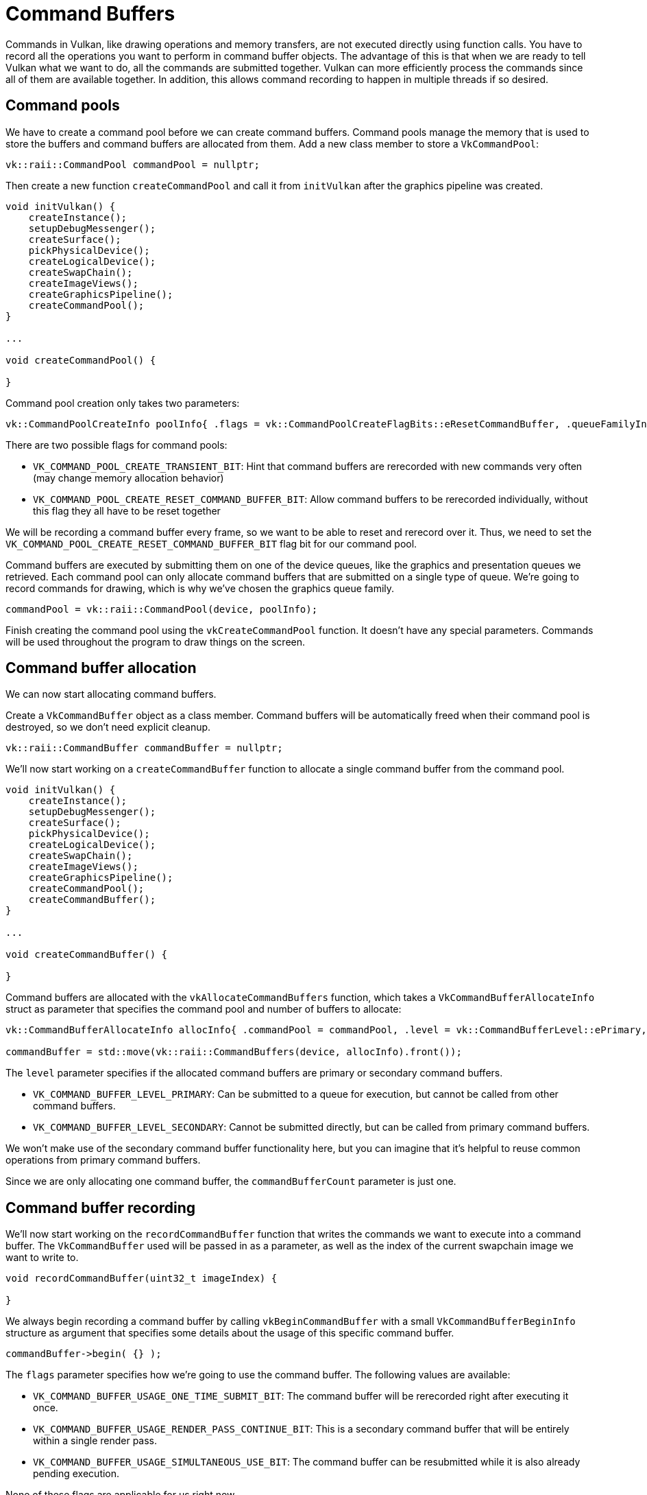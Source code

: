 :pp: {plus}{plus}

= Command Buffers

Commands in Vulkan, like drawing operations and memory transfers, are not executed directly using function calls.
You have to record all the operations you want to perform in command buffer objects.
The advantage of this is that when we are ready to tell Vulkan what we want
to do, all the commands are submitted together. Vulkan can more
efficiently process the commands since all of them are available together.
In addition, this allows command recording to happen in multiple threads if so desired.

== Command pools

We have to create a command pool before we can create command buffers.
Command pools manage the memory that is used to store the buffers and command buffers are allocated from them.
Add a new class member to store a `VkCommandPool`:

[,c++]
----
vk::raii::CommandPool commandPool = nullptr;
----

Then create a new function `createCommandPool` and call it from `initVulkan` after the graphics pipeline was created.

[,c++]
----
void initVulkan() {
    createInstance();
    setupDebugMessenger();
    createSurface();
    pickPhysicalDevice();
    createLogicalDevice();
    createSwapChain();
    createImageViews();
    createGraphicsPipeline();
    createCommandPool();
}

...

void createCommandPool() {

}
----

Command pool creation only takes two parameters:

[,c++]
----
vk::CommandPoolCreateInfo poolInfo{ .flags = vk::CommandPoolCreateFlagBits::eResetCommandBuffer, .queueFamilyIndex = graphicsIndex };
----

There are two possible flags for command pools:

* `VK_COMMAND_POOL_CREATE_TRANSIENT_BIT`: Hint that command buffers are rerecorded with new commands very often (may change memory allocation behavior)
* `VK_COMMAND_POOL_CREATE_RESET_COMMAND_BUFFER_BIT`: Allow command buffers to be rerecorded individually, without this flag they all have to be reset together

We will be recording a command buffer every frame, so we want to be able to reset and rerecord over it.
Thus, we need to set the `VK_COMMAND_POOL_CREATE_RESET_COMMAND_BUFFER_BIT` flag bit for our command pool.

Command buffers are executed by submitting them on one of the device queues, like the graphics and presentation queues we retrieved.
Each command pool can only allocate command buffers that are submitted on a single type of queue.
We're going to record commands for drawing, which is why we've chosen the graphics queue family.

[,c++]
----
commandPool = vk::raii::CommandPool(device, poolInfo);
----

Finish creating the command pool using the `vkCreateCommandPool` function.
It doesn't have any special parameters.
Commands will be used throughout the program to draw things on the screen.

== Command buffer allocation

We can now start allocating command buffers.

Create a `VkCommandBuffer` object as a class member.
Command buffers will be automatically freed when their command pool is destroyed, so we don't need explicit cleanup.

[,c++]
----
vk::raii::CommandBuffer commandBuffer = nullptr;
----

We'll now start working on a `createCommandBuffer` function to allocate a single command buffer from the command pool.

[,c++]
----
void initVulkan() {
    createInstance();
    setupDebugMessenger();
    createSurface();
    pickPhysicalDevice();
    createLogicalDevice();
    createSwapChain();
    createImageViews();
    createGraphicsPipeline();
    createCommandPool();
    createCommandBuffer();
}

...

void createCommandBuffer() {

}
----

Command buffers are allocated with the `vkAllocateCommandBuffers` function, which takes a `VkCommandBufferAllocateInfo` struct as parameter that specifies the command pool and number of buffers to allocate:

[,c++]
----
vk::CommandBufferAllocateInfo allocInfo{ .commandPool = commandPool, .level = vk::CommandBufferLevel::ePrimary, .commandBufferCount = 1 };

commandBuffer = std::move(vk::raii::CommandBuffers(device, allocInfo).front());
----

The `level` parameter specifies if the allocated command buffers are primary or secondary command buffers.

* `VK_COMMAND_BUFFER_LEVEL_PRIMARY`: Can be submitted to a queue for execution, but cannot be called from other command buffers.
* `VK_COMMAND_BUFFER_LEVEL_SECONDARY`: Cannot be submitted directly, but can be called from primary command buffers.

We won't make use of the secondary command buffer functionality here, but you can imagine that it's helpful to reuse common operations from primary command buffers.

Since we are only allocating one command buffer, the `commandBufferCount` parameter is just one.

== Command buffer recording

We'll now start working on the `recordCommandBuffer` function that writes the commands we want to execute into a command buffer.
The `VkCommandBuffer` used will be passed in as a parameter, as well as the index of the current swapchain image we want to write to.

[,c++]
----
void recordCommandBuffer(uint32_t imageIndex) {

}
----

We always begin recording a command buffer by calling `vkBeginCommandBuffer` with a small `VkCommandBufferBeginInfo` structure as argument that specifies some details about the usage of this specific command buffer.

[,c++]
----
commandBuffer->begin( {} );
----

The `flags` parameter specifies how we're going to use the command buffer.
The following values are available:

* `VK_COMMAND_BUFFER_USAGE_ONE_TIME_SUBMIT_BIT`: The command buffer will be rerecorded right after executing it once.
* `VK_COMMAND_BUFFER_USAGE_RENDER_PASS_CONTINUE_BIT`: This is a secondary command buffer that will be entirely within a single render pass.
* `VK_COMMAND_BUFFER_USAGE_SIMULTANEOUS_USE_BIT`: The command buffer can be resubmitted while it is also already pending execution.

None of these flags are applicable for us right now.

The `pInheritanceInfo` parameter is only relevant for secondary command buffers.
It specifies which state to inherit from the calling primary command buffers.

If the command buffer was already recorded once, then a call to `vkBeginCommandBuffer` will implicitly reset it.
It's not possible to append commands to a buffer at a later time.

== Image layout transitions

Before we can start rendering to an image, we need to transition its layout to one that is suitable for rendering. In Vulkan, images can be in different layouts that are optimized for different operations. For example, an image can be in a layout that is optimal for presenting to the screen, or in a layout that is optimal for being used as a color attachment.

We'll use a pipeline barrier to transition the image layout from `VK_IMAGE_LAYOUT_UNDEFINED` to `VK_IMAGE_LAYOUT_COLOR_ATTACHMENT_OPTIMAL`:

[,c++]
----
void transition_image_layout(
    uint32_t imageIndex,
    vk::ImageLayout oldLayout,
    vk::ImageLayout newLayout,
    vk::AccessFlags2 srcAccessMask,
    vk::AccessFlags2 dstAccessMask,
    vk::PipelineStageFlags2 srcStageMask,
    vk::PipelineStageFlags2 dstStageMask
) {
    vk::ImageMemoryBarrier2 barrier = {
        .srcStageMask = srcStageMask,
        .srcAccessMask = srcAccessMask,
        .dstStageMask = dstStageMask,
        .dstAccessMask = dstAccessMask,
        .oldLayout = oldLayout,
        .newLayout = newLayout,
        .srcQueueFamilyIndex = VK_QUEUE_FAMILY_IGNORED,
        .dstQueueFamilyIndex = VK_QUEUE_FAMILY_IGNORED,
        .image = swapChainImages[imageIndex],
        .subresourceRange = {
            .aspectMask = vk::ImageAspectFlagBits::eColor,
            .baseMipLevel = 0,
            .levelCount = 1,
            .baseArrayLayer = 0,
            .layerCount = 1
        }
    };
    vk::DependencyInfo dependencyInfo = {
        .dependencyFlags = {},
        .imageMemoryBarrierCount = 1,
        .pImageMemoryBarriers = &barrier
    };
    commandBuffer.pipelineBarrier2(dependencyInfo);
}
----

This function will be used to transition the image layout before and after rendering.

== Starting dynamic rendering

With dynamic rendering, we don't need to create a render pass or framebuffers. Instead, we specify the attachments directly when we begin rendering:

[,c++]
----
// Before starting rendering, transition the swapchain image to COLOR_ATTACHMENT_OPTIMAL
transition_image_layout(
    imageIndex,
    vk::ImageLayout::eUndefined,
    vk::ImageLayout::eColorAttachmentOptimal,
    {},                                                     // srcAccessMask (no need to wait for previous operations)
    vk::AccessFlagBits2::eColorAttachmentWrite,                // dstAccessMask
    vk::PipelineStageFlagBits2::eTopOfPipe,                   // srcStage
    vk::PipelineStageFlagBits2::eColorAttachmentOutput        // dstStage
);
----

First, we transition the image layout to `VK_IMAGE_LAYOUT_COLOR_ATTACHMENT_OPTIMAL`. Then, we set up the color attachment:

[,c++]
----
vk::ClearValue clearColor = { .color = vk::ClearColorValue{ std::array<float, 4> {0.0f, 0.0f, 0.0f, 1.0f} } };
vk::RenderingAttachmentInfo attachmentInfo = {
    .imageView = swapChainImageViews[imageIndex],
    .imageLayout = vk::ImageLayout::eColorAttachmentOptimal,
    .loadOp = vk::AttachmentLoadOp::eClear,
    .storeOp = vk::AttachmentStoreOp::eStore,
    .clearValue = clearColor
};
----

The `imageView` parameter specifies which image view to render to. The `imageLayout` parameter specifies the layout the image will be in during rendering. The `loadOp` parameter specifies what to do with the image before rendering, and the `storeOp` parameter specifies what to do with the image after rendering. We're using `VK_ATTACHMENT_LOAD_OP_CLEAR` to clear the image to black before rendering, and `VK_ATTACHMENT_STORE_OP_STORE` to store the rendered image for later use.

Next, we set up the rendering info:

[,c++]
----
vk::RenderingInfo renderingInfo = {
    .renderArea = { .offset = { 0, 0 }, .extent = swapChainExtent },
    .layerCount = 1,
    .colorAttachmentCount = 1,
    .pColorAttachments = &attachmentInfo
};
----

The `renderArea` parameter defines the size of the render area, similar to the render area in a render pass. The `layerCount` parameter specifies the number of layers to render to, which is 1 for a non-layered image. The `colorAttachmentCount` and `pColorAttachments` parameters specify the color attachments to render to.

Now we can begin rendering:

[,c++]
----
commandBuffer.beginRendering(renderingInfo);
----

All the functions that record commands can be recognized by their `vkCmd` prefix. They all return `void`, so there will be no error handling until we've finished recording.

The parameter for the `beginRendering` command is the rendering info we just set up, which specifies the attachments to render to and the render area.

== Basic drawing commands

We can now bind the graphics pipeline:

[,c++]
----
commandBuffer.bindPipeline(vk::PipelineBindPoint::eGraphics, graphicsPipeline);
----

The second parameter specifies if the pipeline object is a graphics or compute pipeline.
We've now told Vulkan which operations to execute in the graphics pipeline and which attachment to use in the fragment shader.

As noted in the link:../02_Graphics_pipeline_basics/02_Fixed_functions.md#dynamic-state[fixed functions chapter],  we did specify viewport and scissor state for this pipeline to be dynamic.
So we need to set them in the command buffer before issuing our draw command:

[,c++]
----
commandBuffer.setViewport(0, vk::Viewport(0.0f, 0.0f, static_cast<float>(swapChainExtent.width), static_cast<float>(swapChainExtent.height), 0.0f, 1.0f));
commandBuffer.setScissor(0, vk::Rect2D(vk::Offset2D(0, 0), swapChainExtent));
----

Now we are ready to issue the draw command for the triangle:

[,c++]
----
commandBuffer.draw(3, 1, 0, 0);
----

The actual `vkCmdDraw` function is a bit anticlimactic, but it's so simple because of all the information we specified in advance.
It has the following parameters, aside from the command buffer:

* `vertexCount`: Even though we don't have a vertex buffer, we technically still have 3 vertices to draw.
* `instanceCount`: Used for instanced rendering, use `1` if you're not doing that.
* `firstVertex`: Used as an offset into the vertex buffer, defines the lowest value of `SV_VertexId`.
* `firstInstance`: Used as an offset for instanced rendering, defines the lowest value of `SV_InstanceID`.

== Finishing up

The rendering can now be ended:

[,c++]
----
commandBuffer.endRendering();
----

After rendering, we need to transition the image layout back to `VK_IMAGE_LAYOUT_PRESENT_SRC_KHR` so it can be presented to the screen:

[,c++]
----
// After rendering, transition the swapchain image to PRESENT_SRC
transition_image_layout(
    imageIndex,
    vk::ImageLayout::eColorAttachmentOptimal,
    vk::ImageLayout::ePresentSrcKHR,
    vk::AccessFlagBits2::eColorAttachmentWrite,                 // srcAccessMask
    {},                                                      // dstAccessMask
    vk::PipelineStageFlagBits2::eColorAttachmentOutput,        // srcStage
    vk::PipelineStageFlagBits2::eBottomOfPipe                  // dstStage
);
----

And we've finished recording the command buffer:

[,c++]
----
commandBuffer.end();
----

In the xref:./02_Rendering_and_presentation.adoc[next chapter] we'll write the code for the main loop, which will acquire an image from the swap chain, record and execute a command buffer, then return the finished image to the swap chain.

link:/attachments/14_command_buffers.cpp[C{pp} code] /
link:/attachments/09_shader_base.slang[Slang shader] /
link:/attachments/09_shader_base.vert[GLSL Vertex shader] /
link:/attachments/09_shader_base.frag[GLSL Fragment shader]
